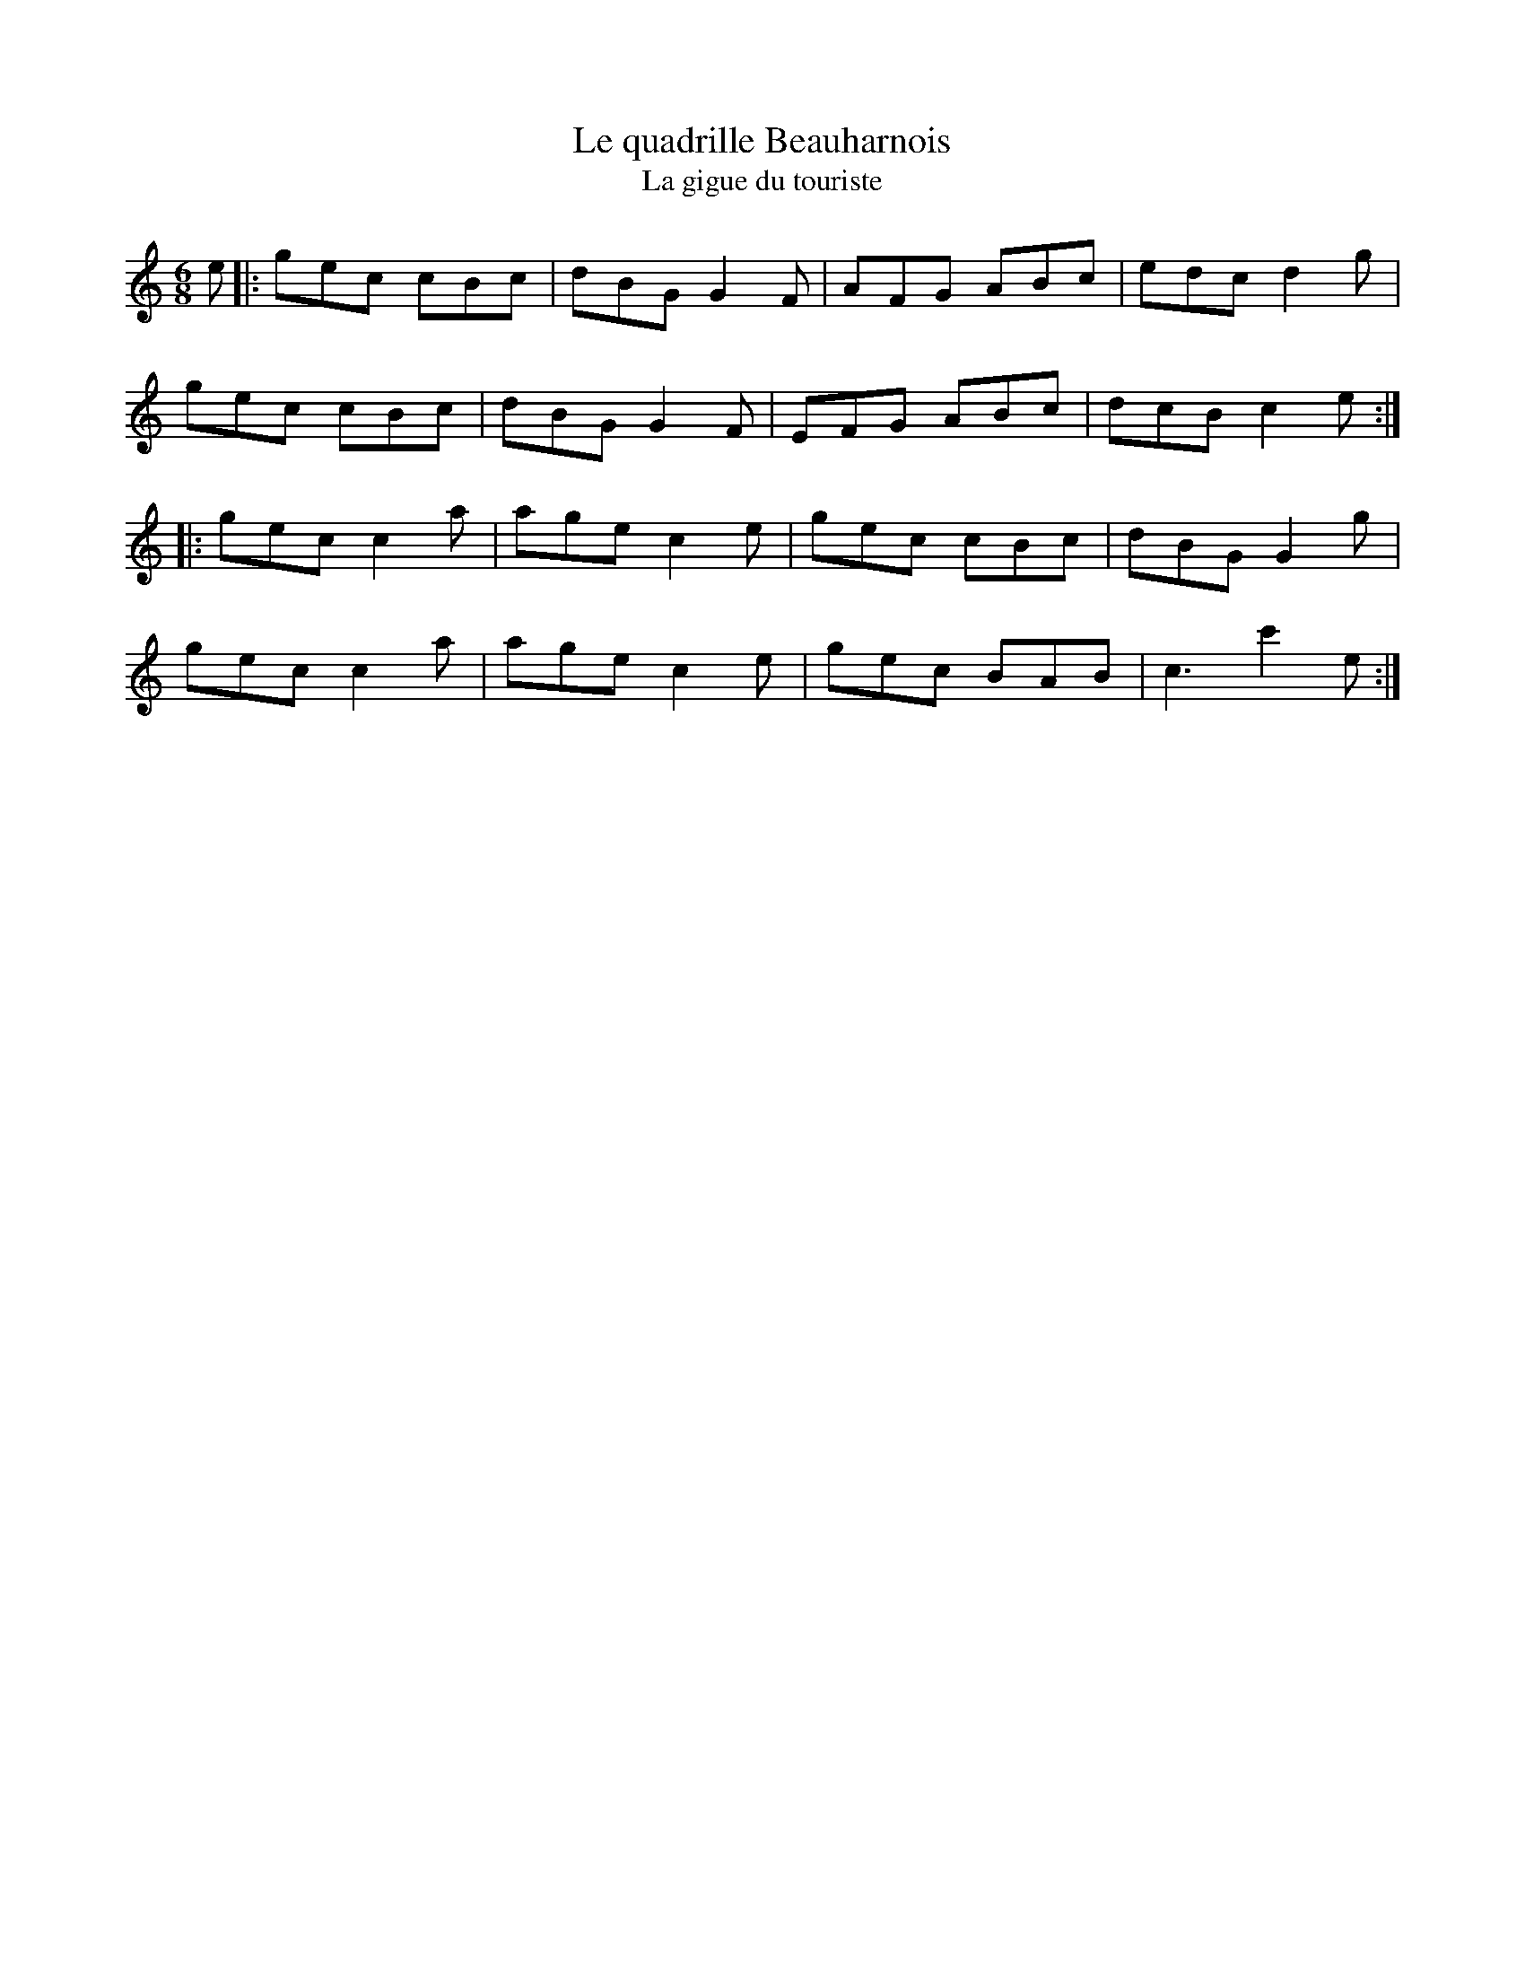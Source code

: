 X:186
T:Le quadrille Beauharnois
T:La gigue du touriste
S:Laurence Beaudry
Z:robin.beech@mcgill.ca
R:jig
M:6/8
L:1/8
K:C
e |:gec cBc | dBG G2F | AFG ABc | edc d2g |
gec cBc | dBG G2F | EFG ABc | dcB c2e ::
gec c2a | age c2e | gec cBc | dBG G2g |
gec c2a | age c2e | gec BAB | c3c'2e :|
